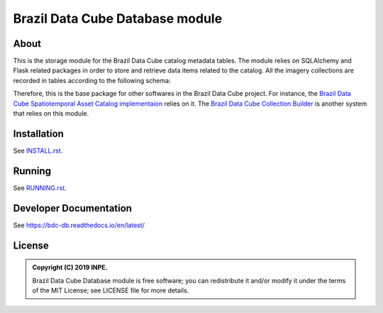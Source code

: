 ..
    This file is part of Brazil Data Cube Database module.
    Copyright (C) 2019 INPE.

    Brazil Data Cube Database Module is free software; you can redistribute it and/or modify it
    under the terms of the MIT License; see LICENSE file for more details.


================================
Brazil Data Cube Database module
================================

.. image:: https://img.shields.io/badge/license-MIT-green
        :target: https://github.com/brazil-data-cube/bdc-db/blob/master/LICENSE
        :alt: Software License

.. image:: https://readthedocs.org/projects/bdc-db/badge/?version=latest
        :target: https://bdc-db.readthedocs.io/en/latest/
        :alt: Documentation Status

.. image:: https://img.shields.io/badge/lifecycle-experimental-orange.svg
        :target: https://www.tidyverse.org/lifecycle/#experimental
        :alt: Software Life Cycle

.. image:: https://img.shields.io/github/tag/brazil-data-cube/bdc-db.svg
        :target: https://github.com/brazil-data-cube/bdc-db/releases
        :alt: Release

.. image:: https://badges.gitter.im/brazil-data-cube/community.png
        :target: https://gitter.im/brazil-data-cube/community#
        :alt: Join the chat


About
=====

This is the storage module for the Brazil Data Cube catalog metadata tables. The module relies on SQLAlchemy and Flask related packages in order to store and retrieve data items related to the catalog. All the imagery collections are recorded in tables according to the following schema:

.. image:: https://github.com/brazil-data-cube/bdc-db/raw/master/doc/model/db-schema.png
        :target: https://github.com/brazil-data-cube/bdc-db/tree/master/doc/model
        :width: 90%
        :alt: Database Schema


Therefore, this is the base package for other softwares in the Brazil Data Cube project. For instance, the `Brazil Data Cube Spatiotemporal Asset Catalog implementaion <https://github.com/brazil-data-cube/bdc-stac>`_  relies on it. The `Brazil Data Cube Collection Builder <https://github.com/brazil-data-cube/bdc-collection-builder>`_ is another system that relies on this module.


Installation
============

See `INSTALL.rst <./INSTALL.rst>`_.


Running
=======

See `RUNNING.rst <./RUNNING.rst>`_.


Developer Documentation
=======================

See https://bdc-db.readthedocs.io/en/latest/


License
=======

.. admonition::
    Copyright (C) 2019 INPE.

    Brazil Data Cube Database module is free software; you can redistribute it and/or modify it
    under the terms of the MIT License; see LICENSE file for more details.